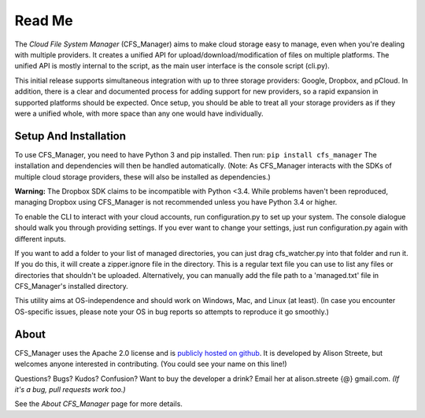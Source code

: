 *******
Read Me
*******

The *Cloud File System Manager* (CFS_Manager) aims to make cloud storage easy to manage, even when you're dealing with multiple providers. It creates a unified API for upload/download/modification of files on multiple platforms. The unified API is mostly internal to the script, as the main user interface is the console script (cli.py).

This initial release supports simultaneous integration with up to three storage providers: Google, Dropbox, and pCloud. In addition, there is a clear and documented process for adding support for new providers, so a rapid expansion in supported platforms should be expected. Once setup, you should be able to treat all your storage providers as if they were a unified whole, with more space than any one would have individually.

Setup And Installation
======================

To use CFS_Manager, you need to have Python 3 and pip installed. Then run:
``pip install cfs_manager``
The installation and dependencies will then be handled automatically.
(Note: As CFS_Manager interacts with the SDKs of multiple cloud storage providers, these will also be installed as dependencies.)
	
**Warning:** The Dropbox SDK claims to be incompatible with Python <3.4.
While problems haven't been reproduced, managing Dropbox using CFS_Manager is not recommended unless you have Python 3.4 or higher.

To enable the CLI to interact with your cloud accounts, run configuration.py to set up your system.
The console dialogue should walk you through providing settings. If you ever want to change your settings, just run configuration.py again with different inputs.

If you want to add a folder to your list of managed directories, you can just drag cfs_watcher.py into that folder and run it. 
If you do this, it will create a zipper.ignore file in the directory. This is a regular text file you can use to list any files or directories that shouldn't be uploaded.
Alternatively, you can manually add the file path to a 'managed.txt' file in CFS_Manager's installed directory.

This utility aims at OS-independence and should work on Windows, Mac, and Linux (at least). (In case you encounter OS-specific issues, please note your OS in bug reports so attempts to reproduce it go smoothly.)
	
About
=====

CFS_Manager uses the Apache 2.0 license and is `publicly hosted on github <http://https://github.com/alisonstreete/cfs-manager/>`_.
It is developed by Alison Streete, but welcomes anyone interested in contributing. (You could see your name on this line!)

Questions? Bugs? Kudos? Confusion? Want to buy the developer a drink? Email her at alison.streete {@} gmail.com.
*(If it's a bug, pull requests work too.)*

See the *About CFS_Manager* page for more details.
